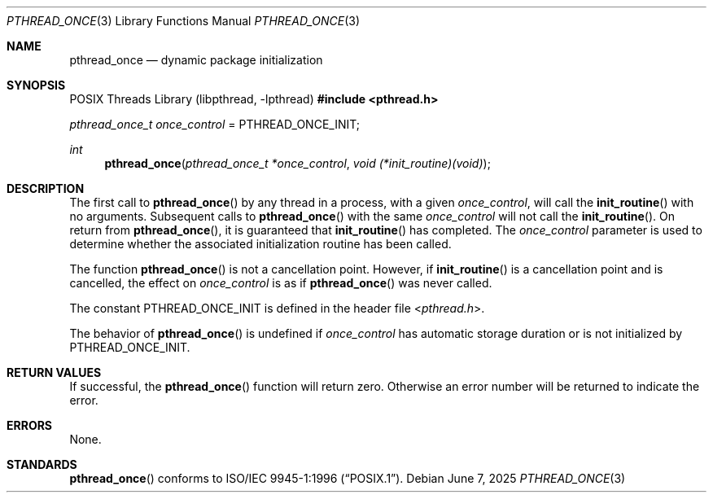 .\" $OpenBSD: pthread_once.3,v 1.16 2025/06/07 00:16:52 schwarze Exp $
.\"
.\" Copyright (c) 1996 John Birrell <jb@cimlogic.com.au>.
.\" All rights reserved.
.\"
.\" Redistribution and use in source and binary forms, with or without
.\" modification, are permitted provided that the following conditions
.\" are met:
.\" 1. Redistributions of source code must retain the above copyright
.\"    notice, this list of conditions and the following disclaimer.
.\" 2. Redistributions in binary form must reproduce the above copyright
.\"    notice, this list of conditions and the following disclaimer in the
.\"    documentation and/or other materials provided with the distribution.
.\" 3. All advertising materials mentioning features or use of this software
.\"    must display the following acknowledgement:
.\"	This product includes software developed by John Birrell.
.\" 4. Neither the name of the author nor the names of any co-contributors
.\"    may be used to endorse or promote products derived from this software
.\"    without specific prior written permission.
.\"
.\" THIS SOFTWARE IS PROVIDED BY JOHN BIRRELL AND CONTRIBUTORS ``AS IS'' AND
.\" ANY EXPRESS OR IMPLIED WARRANTIES, INCLUDING, BUT NOT LIMITED TO, THE
.\" IMPLIED WARRANTIES OF MERCHANTABILITY AND FITNESS FOR A PARTICULAR PURPOSE
.\" ARE DISCLAIMED.  IN NO EVENT SHALL THE REGENTS OR CONTRIBUTORS BE LIABLE
.\" FOR ANY DIRECT, INDIRECT, INCIDENTAL, SPECIAL, EXEMPLARY, OR CONSEQUENTIAL
.\" DAMAGES (INCLUDING, BUT NOT LIMITED TO, PROCUREMENT OF SUBSTITUTE GOODS
.\" OR SERVICES; LOSS OF USE, DATA, OR PROFITS; OR BUSINESS INTERRUPTION)
.\" HOWEVER CAUSED AND ON ANY THEORY OF LIABILITY, WHETHER IN CONTRACT, STRICT
.\" LIABILITY, OR TORT (INCLUDING NEGLIGENCE OR OTHERWISE) ARISING IN ANY WAY
.\" OUT OF THE USE OF THIS SOFTWARE, EVEN IF ADVISED OF THE POSSIBILITY OF
.\" SUCH DAMAGE.
.\"
.\" $FreeBSD: pthread_once.3,v 1.5 1999/08/28 00:03:09 peter Exp $
.\"
.Dd $Mdocdate: June 7 2025 $
.Dt PTHREAD_ONCE 3
.Os
.Sh NAME
.Nm pthread_once
.Nd dynamic package initialization
.Sh SYNOPSIS
.Lb libpthread
.In pthread.h
.Vt pthread_once_t once_control No = Dv PTHREAD_ONCE_INIT ;
.Ft int
.Fn pthread_once "pthread_once_t *once_control" "void (*init_routine)(void)"
.Sh DESCRIPTION
The first call to
.Fn pthread_once
by any thread in a process, with a given
.Fa once_control ,
will call the
.Fn init_routine
with no arguments.
Subsequent calls to
.Fn pthread_once
with the same
.Fa once_control
will not call the
.Fn init_routine .
On return from
.Fn pthread_once ,
it is guaranteed that
.Fn init_routine
has completed.
The
.Fa once_control
parameter is used to determine whether the associated initialization
routine has been called.
.Pp
The function
.Fn pthread_once
is not a cancellation point.
However, if
.Fn init_routine
is a cancellation point and is cancelled, the effect on
.Va once_control
is as if
.Fn pthread_once
was never called.
.Pp
The constant
.Dv PTHREAD_ONCE_INIT
is defined in the header file
.In pthread.h .
.Pp
The behavior of
.Fn pthread_once
is undefined if
.Fa once_control
has automatic storage duration or is not initialized by
.Dv PTHREAD_ONCE_INIT .
.Sh RETURN VALUES
If successful, the
.Fn pthread_once
function will return zero.
Otherwise an error number will be returned to indicate the error.
.Sh ERRORS
None.
.Sh STANDARDS
.Fn pthread_once
conforms to
.St -p1003.1-96 .
